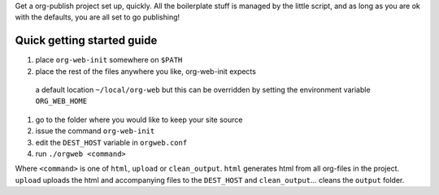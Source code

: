 Get a org-publish project set up, quickly.
All the boilerplate stuff is managed by the little script, and as long 
as you are ok with the defaults, you are all set to go publishing!

Quick getting started guide
===========================

#. place ``org-web-init`` somewhere on ``$PATH``
#. place the rest of the files anywhere you like, org-web-init expects
 a default location ``~/local/org-web`` but this can be overridden by
 setting the environment variable ``ORG_WEB_HOME``
#. go to the folder where you would like to keep your site source
#. issue the command ``org-web-init``
#. edit the ``DEST_HOST`` variable in ``orgweb.conf``
#. run ``./orgweb <command>``

Where ``<command>`` is one of ``html``, ``upload`` or
``clean_output``. ``html`` generates html from all org-files in the
project. ``upload`` uploads the html and accompanying files to the
``DEST_HOST`` and ``clean_output``... cleans the ``output`` folder.

